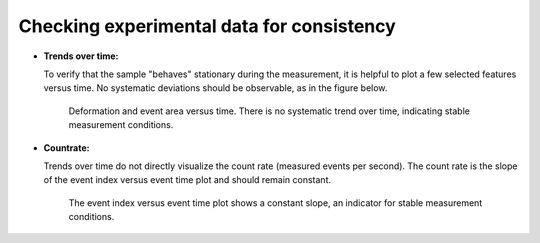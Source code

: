 .. _sec_qg_consistency_check:


==========================================
Checking experimental data for consistency
==========================================

- **Trends over time:**

  To verify that the sample "behaves" stationary during the measurement, it is helpful
  to plot a few selected features versus time. No systematic deviations should
  be observable, as in the figure below.

  .. figure:: figures/qg_time.jpg

     Deformation and event area versus time. There is no
     systematic trend over time, indicating stable measurement conditions.


- **Countrate:**

  Trends over time do not directly visualize the count rate (measured events
  per second). The count rate is the slope of the event index versus event
  time plot and should remain constant.
 
  .. figure:: figures/qg_countrate.jpg

     The event index versus event time plot shows a constant slope, an
     indicator for stable measurement conditions.
 